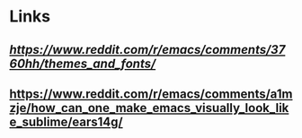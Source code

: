 * Links
** [[What are your favorite themes and fonts?][https://www.reddit.com/r/emacs/comments/3760hh/themes_and_fonts/]]
** https://www.reddit.com/r/emacs/comments/a1mzje/how_can_one_make_emacs_visually_look_like_sublime/ears14g/
